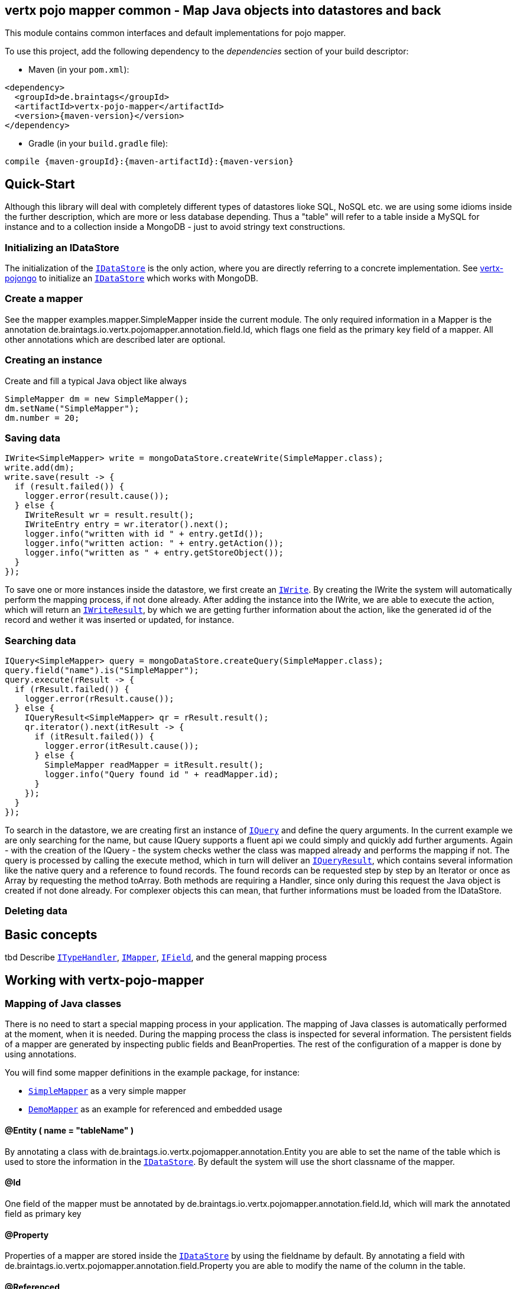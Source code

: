 == vertx pojo mapper common - Map Java objects into datastores and back

This module contains common interfaces and default implementations for pojo mapper.

To use this project, add the following dependency to the _dependencies_ section of your build descriptor:

* Maven (in your `pom.xml`):

[source,xml,subs="+attributes"]
----
<dependency>
  <groupId>de.braintags</groupId>
  <artifactId>vertx-pojo-mapper</artifactId>
  <version>{maven-version}</version>
</dependency>
----

* Gradle (in your `build.gradle` file):

[source,groovy,subs="+attributes"]
----
compile {maven-groupId}:{maven-artifactId}:{maven-version}
----

== Quick-Start
Although this library will deal with completely different types of datastores lioke SQL, NoSQL etc. we are using some idioms inside the 
further description, which are more or less database depending. Thus a "table" will refer to a table inside a MySQL for instance and to a
collection inside a MongoDB - just to avoid stringy text constructions.

=== Initializing an IDataStore 
The initialization of the `link:../../apidocs/de/braintags/io/vertx/pojomapper/IDataStore.html[IDataStore]` is the only action, where you
are directly referring to a concrete implementation. 
See https://github.com/BraintagsGmbH/vertx-pojo-mapper/blob/master/vertx-pojongo/src/main/asciidoc/java/index.adoc[vertx-pojongo] 
to initialize an `link:../../apidocs/de/braintags/io/vertx/pojomapper/IDataStore.html[IDataStore]` which works with MongoDB.

=== Create a mapper
See the mapper examples.mapper.SimpleMapper inside the current module. 
The only required information in a Mapper is the annotation de.braintags.io.vertx.pojomapper.annotation.field.Id,
which flags one field as the primary key field of a mapper. All other annotations which are described later are optional.

=== Creating an instance
Create and fill a typical Java object like always

[source,java]
----
SimpleMapper dm = new SimpleMapper();
dm.setName("SimpleMapper");
dm.number = 20;
----

=== Saving data

[source,java]
----
IWrite<SimpleMapper> write = mongoDataStore.createWrite(SimpleMapper.class);
write.add(dm);
write.save(result -> {
  if (result.failed()) {
    logger.error(result.cause());
  } else {
    IWriteResult wr = result.result();
    IWriteEntry entry = wr.iterator().next();
    logger.info("written with id " + entry.getId());
    logger.info("written action: " + entry.getAction());
    logger.info("written as " + entry.getStoreObject());
  }
});
----

To save one or more instances inside the datastore, we first create an `link:../../apidocs/de/braintags/io/vertx/pojomapper/dataaccess/write/IWrite.html[IWrite]`. 
By creating the IWrite the system will automatically perform the mapping process, if not done already.
After adding the instance into the IWrite, we are able to execute the action, which will return an `link:../../apidocs/de/braintags/io/vertx/pojomapper/dataaccess/write/IWriteResult.html[IWriteResult]`,
by which we are getting further information about the action, like the generated id of the record and wether it was inserted
or updated, for instance.

=== Searching data

[source,java]
----
IQuery<SimpleMapper> query = mongoDataStore.createQuery(SimpleMapper.class);
query.field("name").is("SimpleMapper");
query.execute(rResult -> {
  if (rResult.failed()) {
    logger.error(rResult.cause());
  } else {
    IQueryResult<SimpleMapper> qr = rResult.result();
    qr.iterator().next(itResult -> {
      if (itResult.failed()) {
        logger.error(itResult.cause());
      } else {
        SimpleMapper readMapper = itResult.result();
        logger.info("Query found id " + readMapper.id);
      }
    });
  }
});
----

To search in the datastore, we are creating first an instance of `link:../../apidocs/de/braintags/io/vertx/pojomapper/dataaccess/query/IQuery.html[IQuery]`
and define the query arguments. In the current example we are only searching for the name, but cause IQuery supports a fluent api
we could simply and quickly add further arguments.
Again - with the creation of the IQuery - the system checks wether the class was mapped already and performs the mapping if not.
The query is processed by calling the execute method, which in turn will deliver an `link:../../apidocs/de/braintags/io/vertx/pojomapper/dataaccess/query/IQueryResult.html[IQueryResult]`,
which contains several information like the native query and a reference to found records.
The found records can be requested step by step by an Iterator or once as Array by requesting the method toArray. Both methods
are requiring a Handler, since only during this request the Java object is created if not done already. For complexer objects this can
mean, that further informations must be loaded from the IDataStore.


=== Deleting data



== Basic concepts

tbd
Describe `link:../../apidocs/de/braintags/io/vertx/pojomapper/typehandler/ITypeHandler.html[ITypeHandler]`, `link:../../apidocs/de/braintags/io/vertx/pojomapper/mapping/IMapper.html[IMapper]`, `link:../../apidocs/de/braintags/io/vertx/pojomapper/mapping/IField.html[IField]`,
and the general mapping process

== Working with vertx-pojo-mapper

=== Mapping of Java classes
There is no need to start a special mapping process in your application. The mapping of Java classes is automatically performed at the
moment, when it is needed.
During the mapping process the class is inspected for several information. The persistent fields of a mapper are generated by inspecting
public fields and BeanProperties. The rest of the configuration of a mapper is done by using annotations.

You will find some mapper definitions in the example package, for instance:

 * `link:../../apidocs/examples/mapper/SimpleMapper.html[SimpleMapper]` as a very simple mapper
 * `link:../../apidocs/examples/mapper/DemoMapper.html[DemoMapper]` as an example for referenced and embedded usage

==== @Entity ( name = "tableName" )
By annotating a class with de.braintags.io.vertx.pojomapper.annotation.Entity you are able to set the name of the table
which is used to store the information in the `link:../../apidocs/de/braintags/io/vertx/pojomapper/IDataStore.html[IDataStore]`. By default the system will use the short classname of the mapper.

==== @Id
One field of the mapper must be annotated by de.braintags.io.vertx.pojomapper.annotation.field.Id, which will mark the annotated field
as primary key

==== @Property 
Properties of a mapper are stored inside the `link:../../apidocs/de/braintags/io/vertx/pojomapper/IDataStore.html[IDataStore]` by using the fieldname by default. 
By annotating a field with de.braintags.io.vertx.pojomapper.annotation.field.Property you are able to modify the name of the column 
in the table.

==== @Referenced

==== @Embedded

==== @ConcreteClass
not yet supported

==== @ConstructorArguments
to be tested

==== @Indexes

==== @ObjectFactory

==== @AfterLoad

==== @BeforeSave

==== @AfterSave

==== @BeforeDelete

==== @AfterDelete



== Creating a new implementation 
tbd